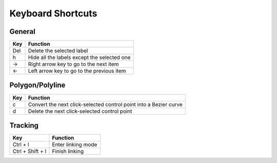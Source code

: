 Keyboard Shortcuts
--------------------

General 
~~~~~~~~

+-----+---------------------------------------------+
| Key | Function                                    |
+=====+=============================================+
| Del | Delete the selected label                   |
+-----+---------------------------------------------+
|  h  | Hide all the labels except the selected one |
+-----+---------------------------------------------+
|  →  | Right arrow key to go to the next item      |
+-----+---------------------------------------------+
|  ←  | Left arrow key to go to the previous item   |
+-----+---------------------------------------------+

Polygon/Polyline
~~~~~~~~~~~~~~~~~

+-----+-------------------------------------------------------------------+
| Key | Function                                                          |
+=====+===================================================================+
| c   | Convert the next click-selected control point into a Bezier curve |
+-----+-------------------------------------------------------------------+
| d   | Delete the next click-selected control point                      |
+-----+-------------------------------------------------------------------+

Tracking
~~~~~~~~

+------------------+--------------------+
| Key              | Function           |
+==================+====================+
| Ctrl + l         | Enter linking mode |
+------------------+--------------------+
| Ctrl + Shift + l | Finish linking     |
+------------------+--------------------+